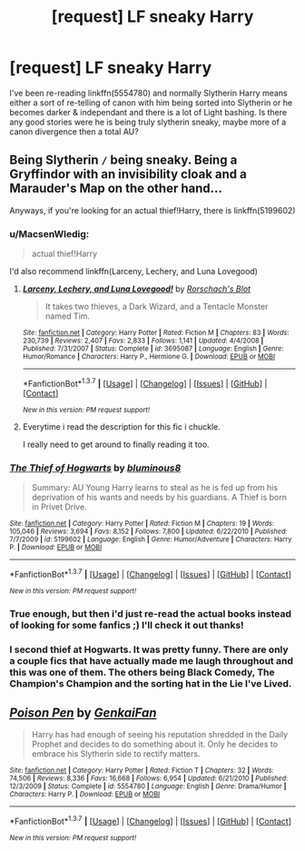 #+TITLE: [request] LF sneaky Harry

* [request] LF sneaky Harry
:PROPERTIES:
:Author: MintMousse
:Score: 7
:DateUnix: 1457024433.0
:DateShort: 2016-Mar-03
:FlairText: Request
:END:
I've been re-reading linkffn(5554780) and normally Slytherin Harry means either a sort of re-telling of canon with him being sorted into Slytherin or he becomes darker & independant and there is a lot of Light bashing. Is there any good stories were he is being truly slytherin sneaky, maybe more of a canon divergence then a total AU?


** Being Slytherin =/= being sneaky. Being a Gryffindor with an invisibility cloak and a Marauder's Map on the other hand...

Anyways, if you're looking for an actual thief!Harry, there is linkffn(5199602)
:PROPERTIES:
:Author: Lord_Anarchy
:Score: 9
:DateUnix: 1457027768.0
:DateShort: 2016-Mar-03
:END:

*** u/MacsenWledig:
#+begin_quote
  actual thief!Harry
#+end_quote

I'd also recommend linkffn(Larceny, Lechery, and Luna Lovegood)
:PROPERTIES:
:Author: MacsenWledig
:Score: 3
:DateUnix: 1457037461.0
:DateShort: 2016-Mar-04
:END:

**** [[http://www.fanfiction.net/s/3695087/1/][*/Larceny, Lechery, and Luna Lovegood!/*]] by [[https://www.fanfiction.net/u/686093/Rorschach-s-Blot][/Rorschach's Blot/]]

#+begin_quote
  It takes two thieves, a Dark Wizard, and a Tentacle Monster named Tim.
#+end_quote

^{/Site/: [[http://www.fanfiction.net/][fanfiction.net]] *|* /Category/: Harry Potter *|* /Rated/: Fiction M *|* /Chapters/: 83 *|* /Words/: 230,739 *|* /Reviews/: 2,407 *|* /Favs/: 2,833 *|* /Follows/: 1,141 *|* /Updated/: 4/4/2008 *|* /Published/: 7/31/2007 *|* /Status/: Complete *|* /id/: 3695087 *|* /Language/: English *|* /Genre/: Humor/Romance *|* /Characters/: Harry P., Hermione G. *|* /Download/: [[http://www.p0ody-files.com/ff_to_ebook/ffn-bot/index.php?id=3695087&source=ff&filetype=epub][EPUB]] or [[http://www.p0ody-files.com/ff_to_ebook/ffn-bot/index.php?id=3695087&source=ff&filetype=mobi][MOBI]]}

--------------

*FanfictionBot*^{1.3.7} *|* [[[https://github.com/tusing/reddit-ffn-bot/wiki/Usage][Usage]]] | [[[https://github.com/tusing/reddit-ffn-bot/wiki/Changelog][Changelog]]] | [[[https://github.com/tusing/reddit-ffn-bot/issues/][Issues]]] | [[[https://github.com/tusing/reddit-ffn-bot/][GitHub]]] | [[[https://www.reddit.com/message/compose?to=%2Fu%2Ftusing][Contact]]]

^{/New in this version: PM request support!/}
:PROPERTIES:
:Author: FanfictionBot
:Score: 1
:DateUnix: 1457037493.0
:DateShort: 2016-Mar-04
:END:


**** Everytime i read the description for this fic i chuckle.

I really need to get around to finally reading it too.
:PROPERTIES:
:Author: BLAZINGSORCERER199
:Score: 1
:DateUnix: 1457039955.0
:DateShort: 2016-Mar-04
:END:


*** [[http://www.fanfiction.net/s/5199602/1/][*/The Thief of Hogwarts/*]] by [[https://www.fanfiction.net/u/1867176/bluminous8][/bluminous8/]]

#+begin_quote
  Summary: AU Young Harry learns to steal as he is fed up from his deprivation of his wants and needs by his guardians. A Thief is born in Privet Drive.
#+end_quote

^{/Site/: [[http://www.fanfiction.net/][fanfiction.net]] *|* /Category/: Harry Potter *|* /Rated/: Fiction M *|* /Chapters/: 19 *|* /Words/: 105,046 *|* /Reviews/: 3,694 *|* /Favs/: 8,152 *|* /Follows/: 7,800 *|* /Updated/: 6/22/2010 *|* /Published/: 7/7/2009 *|* /id/: 5199602 *|* /Language/: English *|* /Genre/: Humor/Adventure *|* /Characters/: Harry P. *|* /Download/: [[http://www.p0ody-files.com/ff_to_ebook/ffn-bot/index.php?id=5199602&source=ff&filetype=epub][EPUB]] or [[http://www.p0ody-files.com/ff_to_ebook/ffn-bot/index.php?id=5199602&source=ff&filetype=mobi][MOBI]]}

--------------

*FanfictionBot*^{1.3.7} *|* [[[https://github.com/tusing/reddit-ffn-bot/wiki/Usage][Usage]]] | [[[https://github.com/tusing/reddit-ffn-bot/wiki/Changelog][Changelog]]] | [[[https://github.com/tusing/reddit-ffn-bot/issues/][Issues]]] | [[[https://github.com/tusing/reddit-ffn-bot/][GitHub]]] | [[[https://www.reddit.com/message/compose?to=%2Fu%2Ftusing][Contact]]]

^{/New in this version: PM request support!/}
:PROPERTIES:
:Author: FanfictionBot
:Score: 2
:DateUnix: 1457027870.0
:DateShort: 2016-Mar-03
:END:


*** True enough, but then i'd just re-read the actual books instead of looking for some fanfics ;) I'll check it out thanks!
:PROPERTIES:
:Author: MintMousse
:Score: 1
:DateUnix: 1457095175.0
:DateShort: 2016-Mar-04
:END:


*** I second thief at Hogwarts. It was pretty funny. There are only a couple fics that have actually made me laugh throughout and this was one of them. The others being Black Comedy, The Champion's Champion and the sorting hat in the Lie I've Lived.
:PROPERTIES:
:Author: Emerald-Guardian
:Score: 1
:DateUnix: 1457130318.0
:DateShort: 2016-Mar-05
:END:


** [[http://www.fanfiction.net/s/5554780/1/][*/Poison Pen/*]] by [[https://www.fanfiction.net/u/1013852/GenkaiFan][/GenkaiFan/]]

#+begin_quote
  Harry has had enough of seeing his reputation shredded in the Daily Prophet and decides to do something about it. Only he decides to embrace his Slytherin side to rectify matters.
#+end_quote

^{/Site/: [[http://www.fanfiction.net/][fanfiction.net]] *|* /Category/: Harry Potter *|* /Rated/: Fiction T *|* /Chapters/: 32 *|* /Words/: 74,506 *|* /Reviews/: 8,336 *|* /Favs/: 16,668 *|* /Follows/: 6,954 *|* /Updated/: 6/21/2010 *|* /Published/: 12/3/2009 *|* /Status/: Complete *|* /id/: 5554780 *|* /Language/: English *|* /Genre/: Drama/Humor *|* /Characters/: Harry P. *|* /Download/: [[http://www.p0ody-files.com/ff_to_ebook/ffn-bot/index.php?id=5554780&source=ff&filetype=epub][EPUB]] or [[http://www.p0ody-files.com/ff_to_ebook/ffn-bot/index.php?id=5554780&source=ff&filetype=mobi][MOBI]]}

--------------

*FanfictionBot*^{1.3.7} *|* [[[https://github.com/tusing/reddit-ffn-bot/wiki/Usage][Usage]]] | [[[https://github.com/tusing/reddit-ffn-bot/wiki/Changelog][Changelog]]] | [[[https://github.com/tusing/reddit-ffn-bot/issues/][Issues]]] | [[[https://github.com/tusing/reddit-ffn-bot/][GitHub]]] | [[[https://www.reddit.com/message/compose?to=%2Fu%2Ftusing][Contact]]]

^{/New in this version: PM request support!/}
:PROPERTIES:
:Author: FanfictionBot
:Score: 1
:DateUnix: 1457024464.0
:DateShort: 2016-Mar-03
:END:
